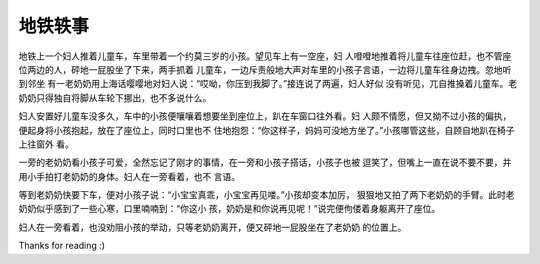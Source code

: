 地铁轶事
========

地铁上一个妇人推着儿童车，车里带着一个约莫三岁的小孩。望见车上有一空座，妇
人噔噔地推着将儿童车往座位赶，也不管座位两边的人，砰地一屁股坐了下来，两手抓着
儿童车，一边斥责般地大声对车里的小孩子言语，一边将儿童车往身边拽。忽地听到邻坐
有一老奶奶用上海话嘤嘤地对妇人说：“哎呦，你压到我脚了。”接连说了两遍，妇人好似
没有听见，兀自推搡着儿童车。老奶奶只得独自将脚从车轮下挪出，也不多说什么。

妇人安置好儿童车没多久，车中的小孩便嚷嚷着想要坐到座位上，趴在车窗口往外看。妇
人颇不情愿，但又拗不过小孩的偏执，便起身将小孩抱起，放在了座位上，同时口里也不
住地抱怨：“你这样子，妈妈可没地方坐了。”小孩哪管这些，自顾自地趴在椅子上往窗外
看。

一旁的老奶奶看小孩子可爱，全然忘记了刚才的事情，在一旁和小孩子搭话，小孩子也被
逗笑了，但嘴上一直在说不要不要，并用小手拍打老奶奶的身体。妇人在一旁看着，也不
言语。

等到老奶奶快要下车，便对小孩子说：“小宝宝真乖，小宝宝再见喽。”小孩却变本加厉，
狠狠地又拍了两下老奶奶的手臂。此时老奶奶似乎感到了一些心寒，口里喃喃到：“你这小
孩，奶奶是和你说再见呢！”说完便佝偻着身躯离开了座位。

妇人在一旁看着，也没劝阻小孩的举动，只等老奶奶离开，便又砰地一屁股坐在了老奶奶
的位置上。

Thanks for reading :)

